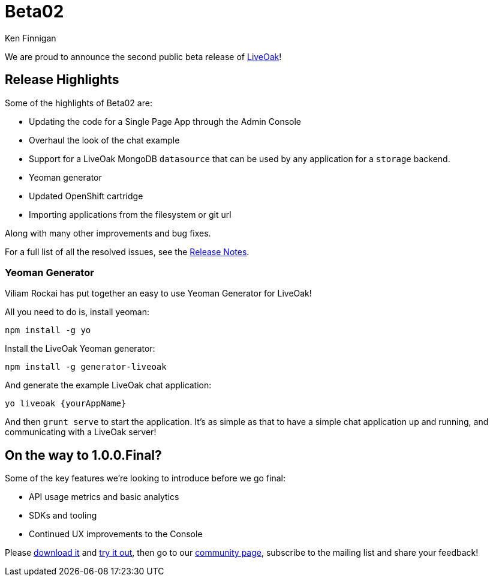 = Beta02
Ken Finnigan

We are proud to announce the second public beta release of http://liveoak.io[LiveOak]!

== Release Highlights

Some of the highlights of Beta02 are:

* Updating the code for a Single Page App through the Admin Console
* Overhaul the look of the chat example
* Support for a LiveOak MongoDB `datasource` that can be used by any application for a `storage` backend.
* Yeoman generator
* Updated OpenShift cartridge
* Importing applications from the filesystem or git url

Along with many other improvements and bug fixes.

For a full list of all the resolved issues, see the https://issues.jboss.org/secure/ReleaseNote.jspa?projectId=12314622&version=12325422[Release Notes].

=== Yeoman Generator

Viliam Rockai has put together an easy to use Yeoman Generator for LiveOak!

All you need to do is, install yeoman:

[source,bash]
----
npm install -g yo
----

Install the LiveOak Yeoman generator:

[source,bash]
----
npm install -g generator-liveoak
----

And generate the example LiveOak chat application:

[source,bash]
----
yo liveoak {yourAppName}
----

And then `grunt serve` to start the application. It's as simple as that to have a simple chat application up and running,
and communicating with a LiveOak server!

== On the way to 1.0.0.Final?

Some of the key features we're looking to introduce before we go final:

* API usage metrics and basic analytics
* SDKs and tooling
* Continued UX improvements to the Console

Please link:/downloads[download it] and link:/docs/#getting-started[try it out], then go to our link:/community[community page],
subscribe to the mailing list and share your feedback!
